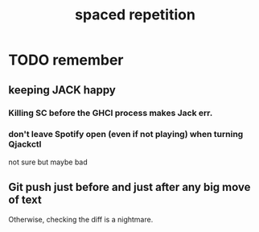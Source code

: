 #+title: spaced repetition
#+ROAM_ALIAS: memory remember
* TODO remember
** keeping JACK happy
*** Killing SC before the GHCI process makes Jack err.
*** don't leave Spotify open (even if not playing) when turning Qjackctl
    not sure but maybe bad
** Git push just before and just after any big move of text
   Otherwise, checking the diff is a nightmare.
